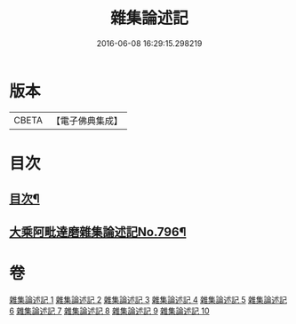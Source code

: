 #+TITLE: 雜集論述記 
#+DATE: 2016-06-08 16:29:15.298219

* 版本
 |     CBETA|【電子佛典集成】|

* 目次
** [[file:KR6n0083_001.txt::001-0001a2][目次¶]]
** [[file:KR6n0083_001.txt::001-0001b11][大乘阿毗達磨雜集論述記No.796¶]]

* 卷
[[file:KR6n0083_001.txt][雜集論述記 1]]
[[file:KR6n0083_002.txt][雜集論述記 2]]
[[file:KR6n0083_003.txt][雜集論述記 3]]
[[file:KR6n0083_004.txt][雜集論述記 4]]
[[file:KR6n0083_005.txt][雜集論述記 5]]
[[file:KR6n0083_006.txt][雜集論述記 6]]
[[file:KR6n0083_007.txt][雜集論述記 7]]
[[file:KR6n0083_008.txt][雜集論述記 8]]
[[file:KR6n0083_009.txt][雜集論述記 9]]
[[file:KR6n0083_010.txt][雜集論述記 10]]

